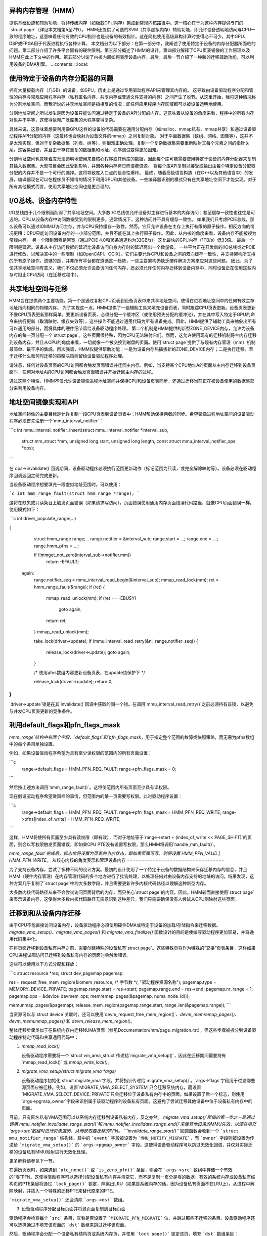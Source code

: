 异构内存管理（HMM）
=====================================

提供基础设施和辅助功能，将非传统内存（如板载GPU内存）集成到常规内核路径中。这一核心在于为这种内存提供专门的`struct page`（详见本文档第5至7节）。
HMM还提供了可选的SVM（共享虚拟内存）辅助功能，即允许设备透明地访问与CPU一致的程序地址，这意味着任何有效的CPU指针也是设备的有效指针。这在简化使用高级异构计算时变得必不可少，其中GPU、DSP或FPGA用于代表进程执行各种计算。
本文档分为以下部分：在第一部分中，我阐述了使用特定于设备的内存分配器所面临的问题。第二部分介绍了许多平台固有的硬件限制。第三部分概述了HMM的设计。第四部分解释了CPU页表镜像的工作原理以及HMM在此上下文中的作用。第五部分讨论了内核内部如何表示设备内存。最后，最后一节介绍了一种新的迁移辅助功能，可以利用设备的DMA引擎。
.. contents:: :local:

使用特定于设备的内存分配器的问题
====================================================

拥有大量板载内存（几GB）的设备，如GPU，历史上是通过专用驱动程序API来管理其内存的。
这导致由设备驱动程序分配和管理的内存与常规应用程序内存（私有匿名内存、共享内存或普通文件支持的内存）之间产生了脱节。从这里开始，我将这种情况称为分割地址空间。而我所说的共享地址空间是指相反的情况：即任何应用程序内存区域都可以被设备透明地使用。

分割地址空间之所以发生是因为设备只能访问通过特定于设备的API分配的内存。这意味着从设备的角度来看，程序中的所有内存对象并不平等，这使得依赖广泛库集的大程序变得复杂。

具体来说，这意味着想要利用像GPU这样的设备的代码需要在通用分配内存（如malloc、mmap私有、mmap共享）和通过设备驱动程序API分配的内存（这最终也会映射为设备文件的mmap）之间复制对象。
对于平面数据集（数组、网格、图像等），这并不是太难实现，但对于复杂数据集（列表、树等），则很难正确处理。复制一个复杂数据集需要重新映射其每个元素之间的指针关系。这容易出错，并且由于存在重复的数据集和地址，程序调试变得更加困难。

分割地址空间也意味着库无法透明地使用来自核心程序或其他库的数据，因此每个库可能需要使用特定于设备的内存分配器来复制其输入数据集。大型项目会因此受到影响，并因各种内存拷贝而浪费资源。
将每个库API复制以接受或输出由每个特定设备分配器分配的内存并不是一个可行的选择。这将导致库入口点的组合性爆炸。
最终，随着高级语言构造（在C++以及其他语言中）的发展，编译器现在可以在程序员不知情的情况下利用GPU和其他设备。一些编译器识别的模式只有在共享地址空间下才能实现。对于所有其他模式而言，使用共享地址空间也是更合理的。

I/O总线、设备内存特性
========================

I/O总线由于几个限制而削弱了共享地址空间。大多数I/O总线仅允许设备对主存进行基本的内存访问；甚至缓存一致性也往往是可选的。CPU从设备内存中访问数据受到的限制更多。通常情况下，这种访问并不具有缓存一致性。
如果我们只考虑PCIE总线，那么设备可以通过IOMMU访问主存，并与CPU保持缓存一致性。然而，它只允许设备在主存上执行有限的原子操作。相反方向的情况更糟：CPU只能访问设备内存的一小部分范围，并且不能在其上执行原子操作。因此，从内核的角度来看，设备内存不能被视为常规内存。
另一个限制因素是带宽（通过PCIE 4.0和16条通道约为32GB/s）。这比最快的GPU内存（1TB/s）低33倍。
最后一个限制是延迟。设备从主存访问数据的延迟比设备访问自身内存时的延迟高出一个数量级。
一些平台正在开发新的I/O总线或对PCIE进行修改，以解决其中的一些限制（如OpenCAPI、CCIX）。它们主要允许CPU和设备之间的双向缓存一致性，并支持架构所支持的所有原子操作。遗憾的是，并非所有平台都在遵循这一趋势，一些主要架构仍缺乏硬件解决方案来应对这些问题。
因此，为了使共享地址空间有意义，我们不仅必须允许设备访问任何内存，还必须允许任何内存迁移到设备内存中，同时设备正在使用这些内存时阻止CPU访问（在迁移过程中）。

共享地址空间与迁移
=====================

HMM旨在提供两个主要功能。第一个是通过复制CPU页表到设备页表中来共享地址空间，使得在进程地址空间中的任何有效主存地址指向相同的物理内存。
为了实现这一点，HMM提供了一组辅助工具来填充设备页表，同时跟踪CPU页表更新。设备页表更新不像CPU页表更新那样简单。要更新设备页表，必须分配一个缓冲区（或使用预先分配的缓冲池），并在其中写入特定于GPU的命令来执行更新（取消映射、缓存失效等）。这些操作不能通过通用代码为所有设备完成。因此，HMM提供了辅助工具来抽象出所有可以通用的部分，而将具体的硬件细节留给设备驱动程序处理。
第二个机制是HMM提供的新型ZONE_DEVICE内存，允许为设备内存的每一页分配一个`struct page`。这些页面很特殊，因为CPU无法映射它们。然而，这允许使用现有的迁移机制将主内存迁移到设备内存，并且从CPU的角度来看，一切就像一个被交换到磁盘的页面。使用`struct page`提供了与现有内存管理（mm）机制最简单、最干净的集成。再次强调，HMM仅提供帮助功能：一是为设备内存热插拔新的ZONE_DEVICE内存；二是执行迁移。至于迁移什么和何时迁移的策略决策则留给设备驱动程序处理。

请注意，任何对设备页面的CPU访问都会触发页面错误并迁回主内存。例如，当支持某个CPU地址A的页面从主内存迁移到设备页面时，任何对地址A的CPU访问都会触发页面错误并开始迁回主内存的过程。

通过这两个特性，HMM不仅允许设备镜像进程地址空间并保持CPU和设备页表同步，还通过迁移当前正在被设备使用的数据集部分来利用设备内存。

地址空间镜像实现和API
======================

地址空间镜像的主要目标是允许复制一段CPU页表到设备页表中；HMM帮助保持两者的同步。希望镜像进程地址空间的设备驱动程序必须首先注册一个`mmu_interval_notifier`：

```c
int mmu_interval_notifier_insert(struct mmu_interval_notifier *interval_sub,
				 struct mm_struct *mm, unsigned long start,
				 unsigned long length,
				 const struct mmu_interval_notifier_ops *ops);
```

在`ops->invalidate()`回调期间，设备驱动程序必须执行范围更新动作（标记范围为只读，或完全解除映射等）。设备必须在驱动程序回调返回之前完成更新。

当设备驱动程序想要填充一段虚拟地址范围时，可以使用：

```c
int hmm_range_fault(struct hmm_range *range);
```

这将在缺失或只读条目上触发页面错误（如果请求写访问）。页面错误使用通用内存页面错误代码路径，就像CPU页面错误一样。使用模式如下：

```c
int driver_populate_range(...)

{
      struct hmm_range range;
      ..
      range.notifier = &interval_sub;
      range.start = ...;
      range.end = ...;
      range.hmm_pfns = ...;

      if (!mmget_not_zero(interval_sub->notifier.mm))
          return -EFAULT;

 again:
      range.notifier_seq = mmu_interval_read_begin(&interval_sub);
      mmap_read_lock(mm);
      ret = hmm_range_fault(&range);
      if (ret) {
          mmap_read_unlock(mm);
          if (ret == -EBUSY)
                 goto again;
          return ret;
      }
      mmap_read_unlock(mm);

      take_lock(driver->update);
      if (mmu_interval_read_retry(&ni, range.notifier_seq)) {
          release_lock(driver->update);
          goto again;
      }

      /* 使用pfns数组内容更新设备页表，在update锁保护下 */

      release_lock(driver->update);
      return 0;
}
```

`driver->update`锁是在其`invalidate()`回调中获取的同一个锁。在调用`mmu_interval_read_retry()`之前必须持有该锁，以避免与并发CPU页表更新的竞争条件。

利用default_flags和pfn_flags_mask
==================================

`hmm_range`结构中有两个字段，`default_flags`和`pfn_flags_mask`，用于指定整个范围的故障或快照策略，而无需为pfns数组中的每个条目单独设置。

例如，如果设备驱动程序希望为具有至少读权限的范围内的所有页面设置：

```c
    range->default_flags = HMM_PFN_REQ_FAULT;
    range->pfn_flags_mask = 0;
```

然后按上述方法调用`hmm_range_fault()`。这将使范围内所有页面至少具有读权限。

现在假设驱动程序希望做同样的事情，但范围内的某一页需要写权限。此时驱动程序设置：

```c
    range->default_flags = HMM_PFN_REQ_FAULT;
    range->pfn_flags_mask = HMM_PFN_REQ_WRITE;
    range->pfns[index_of_write] = HMM_PFN_REQ_WRITE;
```

这样，HMM将使所有页面至少具有读权限（即有效），而对于地址等于`range->start + (index_of_write << PAGE_SHIFT)`的页面，则会以写权限触发页面错误，即如果CPU PTE没有设置写权限，那么HMM将调用`handle_mm_fault()`。

`hmm_range_fault`完成后，标志位将设置为页表的当前状态，即如果页面可写，则将设置`HMM_PFN_VALID | HMM_PFN_WRITE`。
从核心内核的角度表示和管理设备内存
==================================

为了支持设备内存，尝试了多种不同的设计方案。最初的设计使用了一个特定于设备的数据结构来保存迁移内存的信息，并且HMM（硬件内存管理）在内存管理代码的多个地方进行了挂钩处理，以处理任何对由设备内存支持的地址的访问。结果发现，这种方案几乎复制了`struct page`中的大多数字段，并且需要更新许多内核代码路径以理解这种新型内存。

大多数内核代码路径从来不会尝试访问页面背后的内存，而只关心`struct page`的内容。因此，HMM转而直接使用`struct page`来表示设备内存，这使得大多数内核代码路径无需意识到这种差异。我们只需要确保没有人尝试从CPU侧映射这些页面。

迁移到和从设备内存迁移
======================

由于CPU不能直接访问设备内存，设备驱动程序必须使用硬件DMA或特定于设备的加载/存储指令来迁移数据。`migrate_vma_setup()`、`migrate_vma_pages()` 和 `migrate_vma_finalize()` 函数设计的目的是使编写驱动程序更加容易，并将通用代码集中化。

在将页面迁移到设备私有内存之前，需要创建特殊的设备私有`struct page`。这些特殊页将作为特殊的“交换”页表条目，这样如果CPU进程试图访问已迁移到设备私有内存的页面时会触发错误。

这些可以使用以下方式分配和释放：

```c
struct resource *res;
struct dev_pagemap pagemap;

res = request_free_mem_region(&iomem_resource, /* 字节数 */, "驱动程序资源名称");
pagemap.type = MEMORY_DEVICE_PRIVATE;
pagemap.range.start = res->start;
pagemap.range.end = res->end;
pagemap.nr_range = 1;
pagemap.ops = &device_devmem_ops;
memremap_pages(&pagemap, numa_node_id());

memunmap_pages(&pagemap);
release_mem_region(pagemap.range.start, range_len(&pagemap.range));
```

当资源可以与`struct device`关联时，还可以使用`devm_request_free_mem_region()`、`devm_memremap_pages()`、`devm_memunmap_pages()` 和 `devm_release_mem_region()`。

整体迁移步骤类似于在系统内存内迁移NUMA页面（参见Documentation/mm/page_migration.rst），但这些步骤被拆分到设备驱动程序特定代码和共享通用代码中：

1. `mmap_read_lock()`

   设备驱动程序需要将一个`struct vm_area_struct`传递给`migrate_vma_setup()`，因此在迁移期间需要持有`mmap_read_lock()` 或 `mmap_write_lock()`。
2. `migrate_vma_setup(struct migrate_vma *args)`

   设备驱动程序初始化`struct migrate_vma`字段，并将指针传递给`migrate_vma_setup()`。`args->flags`字段用于过滤哪些源页面应被迁移。例如，设置`MIGRATE_VMA_SELECT_SYSTEM`只会迁移系统内存，而设置`MIGRATE_VMA_SELECT_DEVICE_PRIVATE`只会迁移位于设备私有内存中的页面。如果设置了后一个标志，则使用`args->pgmap_owner`字段来识别属于该驱动程序的设备私有页面。这避免了尝试迁移其他设备中位于设备私有内存中的页面。

目前，只有匿名私有VMA范围可以从系统内存迁移到设备私有内存，反之亦然。
`migrate_vma_setup()`所做的第一步之一是通过调用`mmu_notifier_invalidate_range_start()`和`mmu_notifier_invalidate_range_end()`来使其他设备的MMU失效，以便在填充`args->src`数组时进行页表遍历，从而获取要迁移的PFN。
```invalidate_range_start()``` 回调函数会收到一个 ```struct mmu_notifier_range``` 结构体，其中的 ```event``` 字段被设置为 ```MMU_NOTIFY_MIGRATE```，而 ```owner``` 字段则被设置为传递给 ```migrate_vma_setup()``` 的 ```args->pgmap_owner``` 字段。这使得设备驱动程序可以跳过无效化回调，并仅对实际迁移的设备私有MMU映射进行无效化处理。

更多解释请参见下一节。

在遍历页表时，如果遇到 ```pte_none()``` 或 ```is_zero_pfn()``` 条目，则会在 ```args->src``` 数组中存储一个有效的“零”PFN。这使得驱动程序可以选择分配设备私有内存并清空它，而不是复制一页全是零的数据。有效的系统内存或设备私有结构页的PTE条目将通过 ```lock_page()``` 锁定，隔离出LRU（如果是系统内存的话，因为设备私有页面不在LRU上），从进程中解除映射，并插入一个特殊的迁移PTE来替代原来的PTE。

```migrate_vma_setup()``` 还会清除 ```args->dst``` 数组。

3. 设备驱动程序分配目标页面并将源页面复制到目标页面

驱动程序会检查每个 ```src``` 条目，查看是否设置了 ```MIGRATE_PFN_MIGRATE``` 位，并跳过那些不迁移的条目。设备驱动程序还可以选择通过不填充该页面的 ```dst``` 数组来跳过迁移该页面。

然后，驱动程序会分配一个设备私有结构页或系统内存页，并使用 ```lock_page()``` 锁定该页，填充 ```dst``` 数组条目：

```dst[i] = migrate_pfn(page_to_pfn(dpage));```

现在，驱动程序知道该页面正在迁移，因此它可以无效化设备私有MMU映射，并将设备私有内存复制到系统内存或另一个设备私有页。核心Linux内核会处理CPU页表的无效化，因此设备驱动程序只需要无效化其自身的MMU映射。

驱动程序可以使用 ```migrate_pfn_to_page(src[i])``` 获取源的 ```struct page```，并选择将源页面复制到目标页面或清空目标设备私有内存（如果指针为 ```NULL``` 表示源页面未在系统内存中填充）。

4. ```migrate_vma_pages()```

这一步是真正执行迁移的地方。
如果源页面是 `pte_none()` 或 `is_zero_pfn()` 页面，那么这就是新分配的页面被插入到 CPU 页表中的地方。

如果一个 CPU 线程在同一页面上发生故障，这可能会失败。但是，页表是锁定的，只有其中一个新页面会被插入。

设备驱动程序会发现 `MIGRATE_PFN_MIGRATE` 位被清除，如果它在这场竞争中失败了。

如果源页面已被锁定、隔离等，现在会将源 `struct page` 信息复制到目标 `struct page` 中，从而在 CPU 侧完成迁移。

5. 设备驱动程序更新仍在迁移中的页面的设备 MMU 页表，并回滚未迁移的页面。
   
   如果 `src` 入口仍然设置有 `MIGRATE_PFN_MIGRATE` 位，设备驱动程序可以更新设备 MMU 并设置写启用位（如果 `MIGRATE_PFN_WRITE` 位已设置）。

6. `migrate_vma_finalize()`

   这一步用新页面的页表项替换特殊的迁移页表项，并释放对源和目标 `struct page` 的引用。

7. `mmap_read_unlock()`

   现在可以释放锁了。

专属访问内存
=============

一些设备具有原子 PTE 位等特性，可用于实现对系统内存的原子访问。为了支持对共享虚拟内存页面的原子操作，该设备需要对该页面进行独占访问，不允许任何来自用户空间的访问。`make_device_exclusive_range()` 函数可用于使某个内存范围对用户空间不可访问。

这会将给定范围内所有页面的映射替换为特殊的交换条目。任何尝试访问这些交换条目的操作都会导致一个故障，该故障通过将条目替换为原始映射来解决。驱动程序会通过 MMU 通知器得知映射已更改，在此之后，它将不再拥有对该页面的独占访问权。独占访问保证持续到驱动程序释放页面锁和页面引用为止，在此之后，任何针对该页面的 CPU 故障都可按描述的方式继续处理。
内存 cgroup (memcg) 和 rss 计数
========================================

目前，设备内存被当作普通的 rss 计数页面来处理（如果设备页面用于匿名用途，则记为匿名；如果用于文件支持的页面，则记为文件；如果用于共享内存，则记为 shmem）。这是一个有意的选择，目的是保持现有应用程序在不知情的情况下使用设备内存时仍能正常运行。
一个缺点是，OOM（Out Of Memory）杀手可能会杀死大量使用设备内存但系统常规内存使用不多的应用程序，从而无法释放太多系统内存。我们希望在决定是否以不同方式计算设备内存之前，收集更多实际经验，了解应用程序和系统在存在设备内存的情况下，在内存压力下的表现。

对于内存 cgroup 也做出了同样的决定。设备内存页面会被计入与普通页面相同的内存 cgroup 中。这简化了设备内存与常规内存之间的迁移。这也意味着从设备内存迁回到常规内存不会因为超出内存 cgroup 限制而失败。我们将在获得更多关于设备内存使用及其对内存资源控制影响的经验之后，重新审视这一选择。

请注意，设备内存永远不能被设备驱动程序或通过 GUP 固定，因此这种内存总是在进程退出时自动释放。如果是共享内存或文件支持的内存，在最后一个引用被撤销时也会释放。
